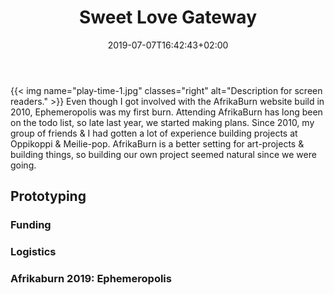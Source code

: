 #+DATE: 2019-07-07T16:42:43+02:00
#+TITLE: Sweet Love Gateway
#+DRAFT: false
#+TYPE: post

{{< img name="play-time-1.jpg" classes="right" alt="Description for screen readers." >}}
Even though I got involved with the AfrikaBurn website build in 2010, Ephemeropolis was my first burn. Attending AfrikaBurn has long been on the todo list, so late last year, we started making plans. Since 2010, my group of friends & I had gotten a lot of experience building projects at Oppikoppi & Meilie-pop. AfrikaBurn is a better setting for art-projects & building things, so building our own project seemed natural since we were going.

** Prototyping
*** Funding
*** Logistics
*** Afrikaburn 2019: Ephemeropolis


